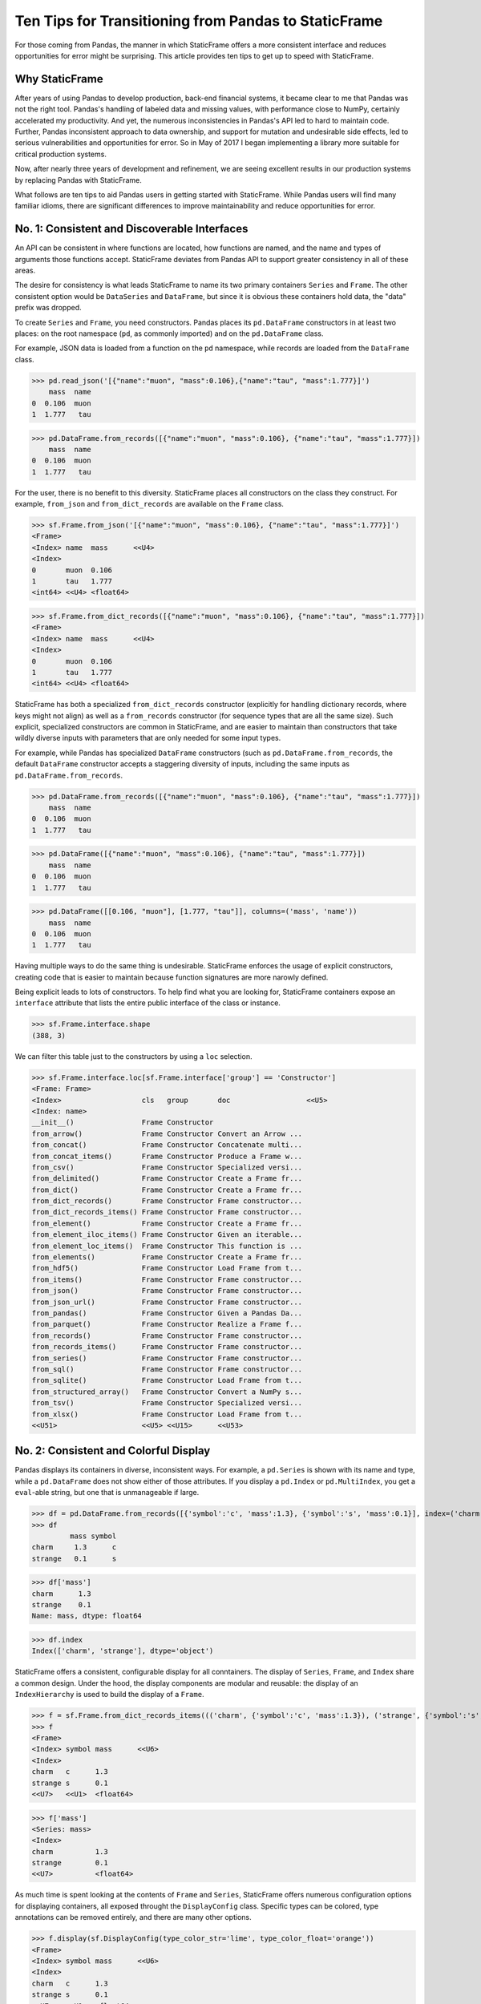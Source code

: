


Ten Tips for Transitioning from Pandas to StaticFrame
=============================================================

For those coming from Pandas, the manner in which StaticFrame offers a more consistent interface and reduces opportunities for error might be surprising. This article provides ten tips to get up to speed with StaticFrame.


Why StaticFrame
______________________

After years of using Pandas to develop production, back-end financial systems, it became clear to me that Pandas was not the right tool. Pandas's handling of labeled data and missing values, with performance close to NumPy, certainly accelerated my productivity. And yet, the numerous inconsistencies in Pandas's API led to hard to maintain code. Further, Pandas inconsistent approach to data ownership, and support for mutation and undesirable side effects, led to serious vulnerabilities and opportunities for error. So in May of 2017 I began implementing a library more suitable for critical production systems.

Now, after nearly three years of development and refinement, we are seeing excellent results in our production systems by replacing Pandas with StaticFrame.

What follows are ten tips to aid Pandas users in getting started with StaticFrame. While Pandas users will find many familiar idioms, there are significant differences to improve maintainability and reduce opportunities for error.


No. 1: Consistent and Discoverable Interfaces
____________________________________________________


An API can be consistent in where functions are located, how functions are named, and the name and types of arguments those functions accept. StaticFrame deviates from Pandas API to support greater consistency in all of these areas.

The desire for consistency is what leads StaticFrame to name its two primary containers ``Series`` and ``Frame``. The other consistent option would be ``DataSeries`` and ``DataFrame``, but since it is obvious these containers hold data, the "data" prefix was dropped.

To create ``Series`` and ``Frame``, you need constructors. Pandas places its ``pd.DataFrame`` constructors in at least two places: on the root namespace (``pd``, as commonly imported) and on the ``pd.DataFrame`` class.

For example, JSON data is loaded from a function on the ``pd`` namespace, while records are loaded from the ``DataFrame`` class.


>>> pd.read_json('[{"name":"muon", "mass":0.106},{"name":"tau", "mass":1.777}]')
    mass  name
0  0.106  muon
1  1.777   tau

>>> pd.DataFrame.from_records([{"name":"muon", "mass":0.106}, {"name":"tau", "mass":1.777}])
    mass  name
0  0.106  muon
1  1.777   tau


For the user, there is no benefit to this diversity. StaticFrame places all constructors on the class they construct. For example, ``from_json`` and ``from_dict_records`` are available on the ``Frame`` class.


>>> sf.Frame.from_json('[{"name":"muon", "mass":0.106}, {"name":"tau", "mass":1.777}]')
<Frame>
<Index> name  mass      <<U4>
<Index>
0       muon  0.106
1       tau   1.777
<int64> <<U4> <float64>

>>> sf.Frame.from_dict_records([{"name":"muon", "mass":0.106}, {"name":"tau", "mass":1.777}])
<Frame>
<Index> name  mass      <<U4>
<Index>
0       muon  0.106
1       tau   1.777
<int64> <<U4> <float64>


StaticFrame has both a specialized ``from_dict_records`` constructor (explicitly for handling dictionary records, where keys might not align) as well as a ``from_records`` constructor (for sequence types that are all the same size). Such explicit, specialized constructors are common in StaticFrame, and are easier to maintain than constructors that take wildly diverse inputs with parameters that are only needed for some input types.

For example, while Pandas has specialized ``DataFrame`` constructors (such as ``pd.DataFrame.from_records``, the default ``DataFrame`` constructor accepts a staggering diversity of inputs, including the same inputs as ``pd.DataFrame.from_records``.


>>> pd.DataFrame.from_records([{"name":"muon", "mass":0.106}, {"name":"tau", "mass":1.777}])
    mass  name
0  0.106  muon
1  1.777   tau

>>> pd.DataFrame([{"name":"muon", "mass":0.106}, {"name":"tau", "mass":1.777}])
    mass  name
0  0.106  muon
1  1.777   tau

>>> pd.DataFrame([[0.106, "muon"], [1.777, "tau"]], columns=('mass', 'name'))
    mass  name
0  0.106  muon
1  1.777   tau


Having multiple ways to do the same thing is undesirable. StaticFrame enforces the usage of explicit constructors, creating code that is easier to maintain because function signatures are more narowly defined.

Being explicit leads to lots of constructors. To help find what you are looking for, StaticFrame containers expose an ``interface`` attribute that lists the entire public interface of the class or instance.

>>> sf.Frame.interface.shape
(388, 3)

We can filter this table just to the constructors by using a ``loc`` selection.


>>> sf.Frame.interface.loc[sf.Frame.interface['group'] == 'Constructor']
<Frame: Frame>
<Index>                   cls   group       doc                  <<U5>
<Index: name>
__init__()                Frame Constructor
from_arrow()              Frame Constructor Convert an Arrow ...
from_concat()             Frame Constructor Concatenate multi...
from_concat_items()       Frame Constructor Produce a Frame w...
from_csv()                Frame Constructor Specialized versi...
from_delimited()          Frame Constructor Create a Frame fr...
from_dict()               Frame Constructor Create a Frame fr...
from_dict_records()       Frame Constructor Frame constructor...
from_dict_records_items() Frame Constructor Frame constructor...
from_element()            Frame Constructor Create a Frame fr...
from_element_iloc_items() Frame Constructor Given an iterable...
from_element_loc_items()  Frame Constructor This function is ...
from_elements()           Frame Constructor Create a Frame fr...
from_hdf5()               Frame Constructor Load Frame from t...
from_items()              Frame Constructor Frame constructor...
from_json()               Frame Constructor Frame constructor...
from_json_url()           Frame Constructor Frame constructor...
from_pandas()             Frame Constructor Given a Pandas Da...
from_parquet()            Frame Constructor Realize a Frame f...
from_records()            Frame Constructor Frame constructor...
from_records_items()      Frame Constructor Frame constructor...
from_series()             Frame Constructor Frame constructor...
from_sql()                Frame Constructor Frame constructor...
from_sqlite()             Frame Constructor Load Frame from t...
from_structured_array()   Frame Constructor Convert a NumPy s...
from_tsv()                Frame Constructor Specialized versi...
from_xlsx()               Frame Constructor Load Frame from t...
<<U51>                    <<U5> <<U15>      <<U53>




No. 2: Consistent and Colorful Display
___________________________________________


Pandas displays its containers in diverse, inconsistent ways. For example, a ``pd.Series`` is shown with its name and type, while a ``pd.DataFrame`` does not show either of those attributes. If you display a ``pd.Index`` or ``pd.MultiIndex``, you get a ``eval``-able string, but one that is unmanageable if large.

>>> df = pd.DataFrame.from_records([{'symbol':'c', 'mass':1.3}, {'symbol':'s', 'mass':0.1}], index=('charm', 'strange'))
>>> df
         mass symbol
charm     1.3      c
strange   0.1      s

>>> df['mass']
charm      1.3
strange    0.1
Name: mass, dtype: float64

>>> df.index
Index(['charm', 'strange'], dtype='object')


StaticFrame offers a consistent, configurable display for all conntainers. The display of ``Series``, ``Frame``, and ``Index`` share a common design. Under the hood, the display components are modular and reusable: the display of an ``IndexHierarchy`` is used to build the display of a ``Frame``.


>>> f = sf.Frame.from_dict_records_items((('charm', {'symbol':'c', 'mass':1.3}), ('strange', {'symbol':'s', 'mass':0.1})))
>>> f
<Frame>
<Index> symbol mass      <<U6>
<Index>
charm   c      1.3
strange s      0.1
<<U7>   <<U1>  <float64>

>>> f['mass']
<Series: mass>
<Index>
charm          1.3
strange        0.1
<<U7>          <float64>


As much time is spent looking at the contents of ``Frame`` and ``Series``, StaticFrame offers numerous configuration options for displaying containers, all exposed throught the ``DisplayConfig`` class. Specific types can be colored, type annotations can be removed entirely, and there are many other options.


>>> f.display(sf.DisplayConfig(type_color_str='lime', type_color_float='orange'))
<Frame>
<Index> symbol mass      <<U6>
<Index>
charm   c      1.3
strange s      0.1
<<U7>   <<U1>  <float64>



>>> f.display(sf.DisplayConfig(type_show=False))
        symbol mass
charm   c      1.3
strange s      0.1




No. 3: Immutable Data: Better Memory Management, No Defensive Copies
___________________________________________________________________________________


Pandas displays inconsistent behavior in regard to ownership of data inputs: sometimes we can mutate NumPy arrays "behind-the-back" of Pandas.

For example, if we give a 2D array as an input to a ``DataFrame``, the lingering reference of the array can be used to "remotely" change the values of ``DataFrame``. Counter-intuitively, the ``DataFrame`` is not protecting access to its data, serving simply as a wrapper of the shared array.

>>> a1 = np.array([[0.106, -1], [1.777, -1]])
>>> df = pd.DataFrame(a1, index=('muon', 'tau'), columns=('mass', 'charge'))
>>> df
       mass  charge
muon  0.106    -1.0
tau   1.777    -1.0

>>> a1[0, 0] = np.nan

>>> df
       mass  charge
muon    NaN    -1.0
tau   1.777    -1.0



There are other, similar cases. Sometimes (but not always), the arrays given from the ``values`` attribute of ``Series`` and ``DataFrame`` can be mutated, changing the values of the ``DataFrame`` from which they were extracted.


>>> a2 = df['charge'].values
>>> a2
array([-1., -1.])

>>> a2[1] = np.nan

>>> df
       mass  charge
muon    NaN    -1.0
tau   1.777     NaN



With StaticFrame, the inconsistency and vulnerability of "behind the back" mutation is never permitted, either from StaticFrame containers or from direct access to underlying arrays.


>>> f = sf.Frame.from_dict_records_items((('charm', {'symbol':'c', 'mass':1.3}), ('strange', {'symbol':'s', 'mass':0.1})))


>>> f.loc['charm', 'mass'] = np.nan
Traceback (most recent call last):
  File "<console>", line 1, in <module>
TypeError: 'InterfaceGetItem' object does not support item assignment

>>> f['mass'].values[1] = 100
Traceback (most recent call last):
  File "<console>", line 1, in <module>
ValueError: assignment destination is read-only


While immutable data reduces opportunities for error, it also offers performance advantages. For exmaple, when creating a new ``Frame`` when renaming or relabeling, underlying data is not copied. Such operations are thus fast and light-weight.

>>> f.rename('fermion')
<Frame: fermion>
<Index>          symbol mass      <<U6>
<Index>
charm            c      1.3
strange          s      0.1
<<U7>            <<U1>  <float64>



Similarly, some types of concatenation (horizontal, axis 1 concatenation on aligned indices) can be done without copying data. For example, concatenating a ``Series`` to this ``Frame`` does not require copying underlying data to the new ``Frame``.


>>> s = sf.Series.from_dict(dict(charm=0.666, strange=-0.333), name='charge')

>>> sf.Frame.from_concat((f, s), axis=1)
<Frame>
<Index> symbol mass      charge    <<U6>
<Index>
charm   c      1.3       0.666
strange s      0.1       -0.333
<<U7>   <<U1>  <float64> <float64>





No. 4: Assignment is a Function; Assignment Preserves Types
_____________________________________________________________


While Pandas permits arbitrary assignment, those assignments happen in-place, making getting the right derived type (when needed) difficult, and resulting in some undesirable bahavior. For example, a float assigned into an integer-typed `pd.Series` will simply have its floating-point components truncated.

>>> s = pd.Series((-1, -1), index=('tau', 'down'))
>>> s
tau    -1
down   -1
dtype: int64
>>> s['down'] = -0.333
>>> s
tau    -1
down    0
dtype: int64


With StaticFrame, assignment is a function that returns a new container. This permits evaluating the types to insure that the resultant array can completely contain the assigned value.


>>> s = sf.Series((-1, -1), index=('tau', 'down'))
>>> s
<Series>
<Index>
tau      -1
down     -1
<<U4>    <int64>

>>> s.assign['down'](-0.333)
<Series>
<Index>
tau      -1.0
down     -0.333
<<U4>    <float64>



Assignment on a ``Frame`` is similar. Further, as a data structure that contains heterogeneous types of columnar data, assignment on a ``Frame`` only mutates what needs to change, reusing columns without copying data.

For example, assigning to a single value in a ``Frame`` results in only one new array being created; the unmodified array is reused in the new ``Frame`` without copying data.


>>> f = sf.Frame.from_dict_records_items((('charm', {'charge':0.666, 'mass':1.3}), ('strange', {'charge':-0.333, 'mass':0.1})))

>>> f
<Frame>
<Index> charge    mass      <<U6>
<Index>
charm   0.666     1.3
strange -0.333    0.1
<<U7>   <float64> <float64>


>>> f.loc['charm', 'charge']
0.666

>>> f.assign.loc['charm', 'charge'](Fraction(2, 3))
<Frame>
<Index> charge   mass      <<U6>
<Index>
charm   2/3      1.3
strange -0.333   0.1
<<U7>   <object> <float64>




No. 5: Iterators are for Iterating and Function Application
________________________________________________________________


Pandas has separate functions for iterating and function application, even though function application requires iteration. For example, Pandas has ``DataFrame.iteritems``, ``DataFrame.iterrows``, ``DataFrame.itertuples``, ``DataFrame.groupby`` for iteration, and ``DataFrame.apply`` and ``DataFrame.applymap`` for function application.


StaticFrame avoids this redundancy and confusion by exposing, on all iterators (such as ``Frame.iter_array`` or ``Frame.iter_group_items``), an ``apply`` method, as well as functions for using mapping types (such as ``map_any`` and ``map_fill``). This means that once you you find how you want to iterate, function application is a just a method away.

For an example, we will create a ``Frame`` with ``Frame.from_records`` and then set an index.


>>> f = sf.Frame.from_records((('muon', 0.106, -1.0, 'lepton'), ('tau', 1.777, -1.0, 'lepton'), ('charm', 1.3, 0.666, 'quark'), ('strange', 0.1, -0.333, 'quark')), columns=('name', 'mass', 'charge', 'type'))
>>> f = f.set_index('name', drop=True)
>>> f
<Frame>
<Index>       mass      charge    type   <<U6>
<Index: name>
muon          0.106     -1.0      lepton
tau           1.777     -1.0      lepton
charm         1.3       0.666     quark
strange       0.1       -0.333    quark
<<U7>         <float64> <float64> <<U6>


Next, we can demonstrate one of the many StaticFrame iterators. We will iterate over elements in a ``Series`` with ``iter_element()``.

>>> tuple(f['type'].iter_element())
('lepton', 'lepton', 'quark', 'quark')


We can then use the same iterator to do function application, simply by using the ``apply`` method.

>>> f['type'].iter_element().apply(lambda e: e.upper())
<Series>
<Index>
muon     LEPTON
tau      LEPTON
charm    QUARK
strange  QUARK
<<U7>    <<U6>


This same approach is used for all iterators on all containers. For example, we can use ``iter_element()`` on ``Frame`` to apply string formating to each element.

>>> f.iter_element().apply(lambda e: str(e).rjust(8, '_'))
<Frame>
<Index>       mass     charge   type     <<U6>
<Index: name>
muon          ___0.106 ____-1.0 __lepton
tau           ___1.777 ____-1.0 __lepton
charm         _____1.3 ___0.666 ___quark
strange       _____0.1 __-0.333 ___quark
<<U7>         <object> <object> <object>


A family of methods for row or column iteration allows the user to choose the type of those iterated rows or columns, i.e, as an array, as a ``NamedTuple``, or as a ``Series`` (``iter_array()``, ``iter_tuple()``, ``iter_series()``). All such methods take an axis argument to determine whether we iterate by row or by column.

For example, to apply a function to columns, we can do the following.

>>> f[['mass', 'charge']].iter_array(axis=0).apply(np.sum)
<Series>
<Index>
mass     3.283
charge   -1.667
<<U6>    <float64>


If our ``apply`` function needs to process both key and value pairs, we can use the corresponding iterator that returns items-style pairs.


>>> f.iter_array_items(axis=0).apply(lambda k, v: v.sum() if k != 'type' else np.nan)
<Series>
<Index>
mass     3.283
charge   -1.667
type     nan
<<U6>    <float64>


Applying a function to a row simply requires changing the axis argument.

>>> f.iter_series(axis=1).apply(lambda s: s['mass'] > 1 and s['type'] == 'quark')
<Series>
<Index>
muon     False
tau      False
charm    True
strange  False
<<U7>    <bool>


Group iteration and function application in StaticFrame works exactly the same way.

>>> f.iter_group('type').apply(lambda f: f['mass'].mean())
<Series>
<Index>
lepton   0.9415
quark    0.7000000000000001
<<U6>    <float64>
>>>




No. 6: Strict, Grow-Only Frames
_____________________________________________

A common use of ``pd.DataFrame`` is to load initial data, then produce derived data by adding additional columns. ``StaticFrame`` makes this approach less vulnerable to error by offering a strictly grow-only version of a ``Frame`` called a ``FrameGO``.

For example, once a ``FrameGO`` is created, new columns can be added while exisiting columns cannot be mutated or reordered.


>>> f = sf.FrameGO.from_records(((0.106, -1.0, 'lepton'), (1.777, -1.0, 'lepton'), (1.3, 0.666, 'quark'), (0.1, -0.333, 'quark')), columns=('mass', 'charge', 'type'), index=('muon', 'tau', 'charm', 'strange'))

>>> f['positive'] = f['charge'] > 0

>>> f
<FrameGO>
<IndexGO> mass      charge    type   positive <<U8>
<Index>
muon      0.106     -1.0      lepton False
tau       1.777     -1.0      lepton False
charm     1.3       0.666     quark  True
strange   0.1       -0.333    quark  False


This limited, retricted form of mutation meets a practical need. Converting back and forth from a ``Frame`` to a ``FrameGO`` is a light-weight, no-copy operation using ``Frame.to_frame_go()`` and ``FrameGO.to_frame()`` (underlying immutable arrays can be safely reused and shared between ``Frame`` and ``FrameGO`` instances.



No 7: Everything is not a Nanosecond
__________________________________________________________________

Pandas models every date or timestamp as a NumPy nanosecond ``datetime64`` object, regardless of if nanosecond resolution is needed or practical. This has the amusing side effect of creating a "Y2262 problem": not permitting dates beyond 2262-04-11.

For exmaple, while I can create a ``pd.DatetimeIndex`` up to 2262-04-11, one day further and Pandas raises an error.

>>> pd.date_range('1980', '2262-04-11')
DatetimeIndex(['1980-01-01', '1980-01-02', '1980-01-03', '1980-01-04',
               '1980-01-05', '1980-01-06', '1980-01-07', '1980-01-08',
               '1980-01-09', '1980-01-10',
               ...
               '2262-04-02', '2262-04-03', '2262-04-04', '2262-04-05',
               '2262-04-06', '2262-04-07', '2262-04-08', '2262-04-09',
               '2262-04-10', '2262-04-11'],
              dtype='datetime64[ns]', length=103100, freq='D')


>>> pd.date_range('1980', '2262-04-12')
Traceback (most recent call last):
  File "<console>", line 1, in <module>
  File "/home/ariza/.env37/lib/python3.7/site-packages/pandas/core/indexes/datetimes.py", line 2749, in date_range
    closed=closed, **kwargs)
  File "/home/ariza/.env37/lib/python3.7/site-packages/pandas/core/indexes/datetimes.py", line 381, in __new__
    ambiguous=ambiguous)
  File "/home/ariza/.env37/lib/python3.7/site-packages/pandas/core/indexes/datetimes.py", line 479, in _generate
    end = Timestamp(end)
  File "pandas/_libs/tslibs/timestamps.pyx", line 644, in pandas._libs.tslibs.timestamps.Timestamp.__new__
  File "pandas/_libs/tslibs/conversion.pyx", line 275, in pandas._libs.tslibs.conversion.convert_to_tsobject
  File "pandas/_libs/tslibs/conversion.pyx", line 470, in pandas._libs.tslibs.conversion.convert_str_to_tsobject
  File "pandas/_libs/tslibs/conversion.pyx", line 439, in pandas._libs.tslibs.conversion.convert_str_to_tsobject
  File "pandas/_libs/tslibs/np_datetime.pyx", line 121, in pandas._libs.tslibs.np_datetime.check_dts_bounds
pandas._libs.tslibs.np_datetime.OutOfBoundsDatetime: Out of bounds nanosecond timestamp: 2262-04-12 00:00:00



As date/time indices are often used for things much larger than nanoseconds, such as years and dates, StaticFrame offers fixed, diverse, typed ``datetime64`` indices. This permits more explicit usage, and avoids the "Y2262 problem".

For example, getting StaticFrame indices with years or dates up to the end of the year 3000 is not a problem.

>>> sf.IndexYear.from_year_range(1980, 3000).tail()
<IndexYear>
2996
2997
2998
2999
3000
<datetime64[Y]>

>>> sf.IndexDate.from_year_range(1980, 3000).tail()
<IndexDate>
3000-12-27
3000-12-28
3000-12-29
3000-12-30
3000-12-31
<datetime64[D]>


No. 8: Well-behaved Hierarchical Indices
___________________________________________


>>> df = pd.DataFrame.from_records([('muon', 0.106, -1.0, 'lepton'), ('tau', 1.777, -1.0, 'lepton'), ('charm', 1.3, 0.666, 'quark'), ('strange', 0.1, -0.333, 'quark')], columns=('name', 'mass', 'charge', 'type'))
>>> df.set_index(['type', 'name'], inplace=True)
>>> df
                 mass  charge
type   name
lepton muon     0.106  -1.000
       tau      1.777  -1.000
quark  charm    1.300   0.666
       strange  0.100  -0.333


Pandas sometimes reduces the `pd.MultiIndex` to a normal Index, sometimes does not.

>>> df.loc['quark']
         mass  charge
name
charm     1.3   0.666
strange   0.1  -0.333

>>> df.iloc[2:]
               mass  charge
type  name
quark charm     1.3   0.666
      strange   0.1  -0.333


Note also that, even after selection, the index object surprisingly retains information from the original ``IndexMulti``.

>>> df.iloc[2:].index
MultiIndex(levels=[['lepton', 'quark'], ['charm', 'muon', 'strange', 'tau']],
           labels=[[1, 1], [0, 2]],
           names=['type', 'name'])





With an ``pd.IndexMulti``, Pandas sometimes uses the second argument in a `loc` selection to refer to the columns.

>>> df.loc['lepton', 'mass']
name
muon    0.106
tau     1.777
Name: mass, dtype: float64


But other times uses the second argument in a `loc` selection to refer to inner levels of the ``MultiIndex``.


>>> df.loc['lepton', 'tau']
mass      1.777
charge   -1.000
Name: (lepton, tau), dtype: float64





StaticFrame's ``IndexHierarchy`` are built for ``Index`` objects and offer more consistent behavior.



>>> f = sf.Frame.from_records((('muon', 0.106, -1.0, 'lepton'), ('tau', 1.777, -1.0, 'lepton'), ('charm', 1.3, 0.666, 'quark'), ('strange', 0.1, -0.333, 'quark')), columns=('name', 'mass', 'charge', 'type'))


>>> f = f.set_index_hierarchy(('type', 'name'), drop=True)
<Frame>
<Index>                                    mass      charge    <<U6>
<IndexHierarchy: ('type', 'name')>
lepton                             muon    0.106     -1.0
lepton                             tau     1.777     -1.0
quark                              charm   1.3       0.666
quark                              strange 0.1       -0.333
<<U7>                              <<U7>   <float64> <float64>





A selection never automatically reduces the ``IndexHierarchy`` to an ``Index``. If reduction is needed, the ``Frame.relabel_drop_level()`` can be used (without copying underlying data).


>>> f.loc[sf.HLoc['quark']]
<Frame>
<Index>                                    mass      charge    <<U6>
<IndexHierarchy: ('type', 'name')>
quark                              charm   1.3       0.666
quark                              strange 0.1       -0.333
<<U7>                              <<U7>   <float64> <float64>

>>> f.iloc[2:]
<Frame>
<Index>                                    mass      charge    <<U6>
<IndexHierarchy: ('type', 'name')>
quark                              charm   1.3       0.666
quark                              strange 0.1       -0.333
<<U7>                              <<U7>   <float64> <float64>

>>> f.iloc[2:].relabel_drop_level(1)
<Frame>
<Index> mass      charge    <<U6>
<Index>
charm   1.3       0.666
strange 0.1       -0.333
<<U7>   <float64> <float64>


Mixing Selection Types with HLoc and ILoc


StaticFrame is consistent in what ``loc`` arguments mean: the first argument is a row selector, the second argument is a column selector. For selection within an ``IndexHierarchy`` found on either or both rows and columns, the ``sf.HLoc`` selector modifier is used.



>>> f.loc[sf.HLoc['lepton'], 'mass']
<Series: mass>
<IndexHierarchy: ('type', 'name')>
lepton                             muon  0.106
lepton                             tau   1.777
<<U6>                              <<U6> <float64>


>>> f.loc[sf.HLoc['lepton', 'tau']]
<Series: ('lepton', 'tau')>
<Index>
mass                        1.777
charge                      -1.0
<<U6>                       <float64>





No. 9: Indices are Always Unique
_______________________________________________

It is natural to think of indices and columns on a ``pd.DataFrame`` like primary key columns in a database table: a label that uniquely identifies each record of data. Pandas indices, however, are not (by default) constrainted to unique values. Creating an index with duplicates means that, for some single-label selections, a ``pd.Series`` will be returned, but for other single-label selections, a ``pd.DataFrame`` will be returned.


>>> df = pd.DataFrame.from_records([('muon', 0.106, -1.0, 'lepton'), ('tau', 1.777, -1.0, 'lepton'), ('charm', 1.3, 0.666, 'quark'), ('strange', 0.1, -0.333, 'quark')], columns=('name', 'mass', 'charge', 'type'))

>>> df.set_index('charge', inplace=True)

>>> df.loc[-1.0]
        name   mass    type
charge
-1.0    muon  0.106  lepton
-1.0     tau  1.777  lepton

>>> df.loc[0.666]
name    charm
mass      1.3
type    quark
Name: 0.666, dtype: object


This feature makes client code more complicated by having to handle selection results that might sometimes return a ``pd.Series`, other times returns a ``pd.DataFrame``. Further, when conceived as primary-key-like label, validating that indicies are unique is often a simple and effective check of data coherancy.

Pandas provides an optional check of uniqueness, called `verify_integrity`. And yet, by default integrity is disabled.


>>> df.set_index('type', verify_integrity=True)
Traceback (most recent call last):
ValueError: Index has duplicate keys: Index(['lepton', 'quark'], dtype='object', name='type')


In StaticFrame, indices are always unique. Attempting to set a non-unique index will raise an exception.


>>> f = sf.Frame.from_records((('muon', 0.106, -1.0, 'lepton'), ('tau', 1.777, -1.0, 'lepton'), ('charm', 1.3, 0.666, 'quark'), ('strange', 0.1, -0.333, 'quark')), columns=('name', 'mass', 'charge', 'type'))
>>> f.set_index('type')
Traceback (most recent call last):
static_frame.core.exception.ErrorInitIndex: labels (4) have non-unique values (2)



No. 10: There and Back Again to Pandas
____________________________________________________

StaticFrame is designed to work in environments side-by-side with Pandas. Going back and forth is made possible with specialized constructors and exporters, such as ``Frame.from_pandas`` or ``Series.to_pandas``.


>>> df = pd.DataFrame.from_records([('muon', 0.106, -1.0, 'lepton'), ('tau', 1.777, -1.0, 'lepton'), ('charm', 1.3, 0.666, 'quark'), ('strange', 0.1, -0.333, 'quark')], columns=('name', 'mass', 'charge', 'type'))
>>> df
      name   mass  charge    type
0     muon  0.106  -1.000  lepton
1      tau  1.777  -1.000  lepton
2    charm  1.300   0.666   quark
3  strange  0.100  -0.333   quark

>>> sf.Frame.from_pandas(df)
<Frame>
<Index> name     mass      charge    type     <object>
<Index>
0       muon     0.106     -1.0      lepton
1       tau      1.777     -1.0      lepton
2       charm    1.3       0.666     quark
3       strange  0.1       -0.333    quark
<int64> <object> <float64> <float64> <object>



Conclusion
____________________________________________________


The concept of a DataFrame came long before Pandas, and today finds realization in a wide variety of languages and implementations. Pandas will continue to provide an excellent resource to a broad community of uses. However, for situations where correctness and code maintainability are critical, StaticFrame offers an alternative API that is more consistent and maintainable, and that reduces opportunities for error.